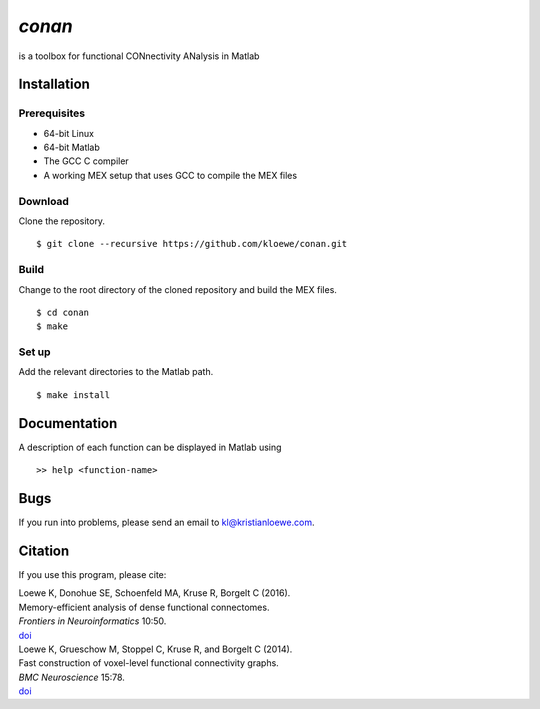 .. conan documentation master file, created by
   sphinx-quickstart on Thu Mar  9 16:41:32 2017.
   You can adapt this file completely to your liking, but it should at least
   contain the root `toctree` directive.

*conan*
=======

is a toolbox for functional CONnectivity ANalysis in Matlab





Installation
------------

Prerequisites
`````````````

- 64-bit Linux
- 64-bit Matlab
- The GCC C compiler
- A working MEX setup that uses GCC to compile the MEX files

Download
````````
Clone the repository.
::

$ git clone --recursive https://github.com/kloewe/conan.git

Build
`````
Change to the root directory of the cloned repository and build the MEX files.

::

$ cd conan
$ make

Set up
``````
Add the relevant directories to the Matlab path.
::

$ make install


Documentation
-------------

A description of each function can be displayed in Matlab using
::

>> help <function-name>


Bugs
----

If you run into problems, please send an email to kl@kristianloewe.com.


Citation
--------

If you use this program, please cite:

| Loewe K, Donohue SE, Schoenfeld MA, Kruse R, Borgelt C (2016).
| Memory-efficient analysis of dense functional connectomes.
| *Frontiers in Neuroinformatics* 10:50.
| `doi <http://dx.doi.org/10.3389/fninf.2016.00050>`__

| Loewe K, Grueschow M, Stoppel C, Kruse R, and Borgelt C (2014).
| Fast construction of voxel-level functional connectivity graphs.
| *BMC Neuroscience* 15:78.
| `doi <http://dx.doi.org/10.1186/1471-2202-15-78>`__
